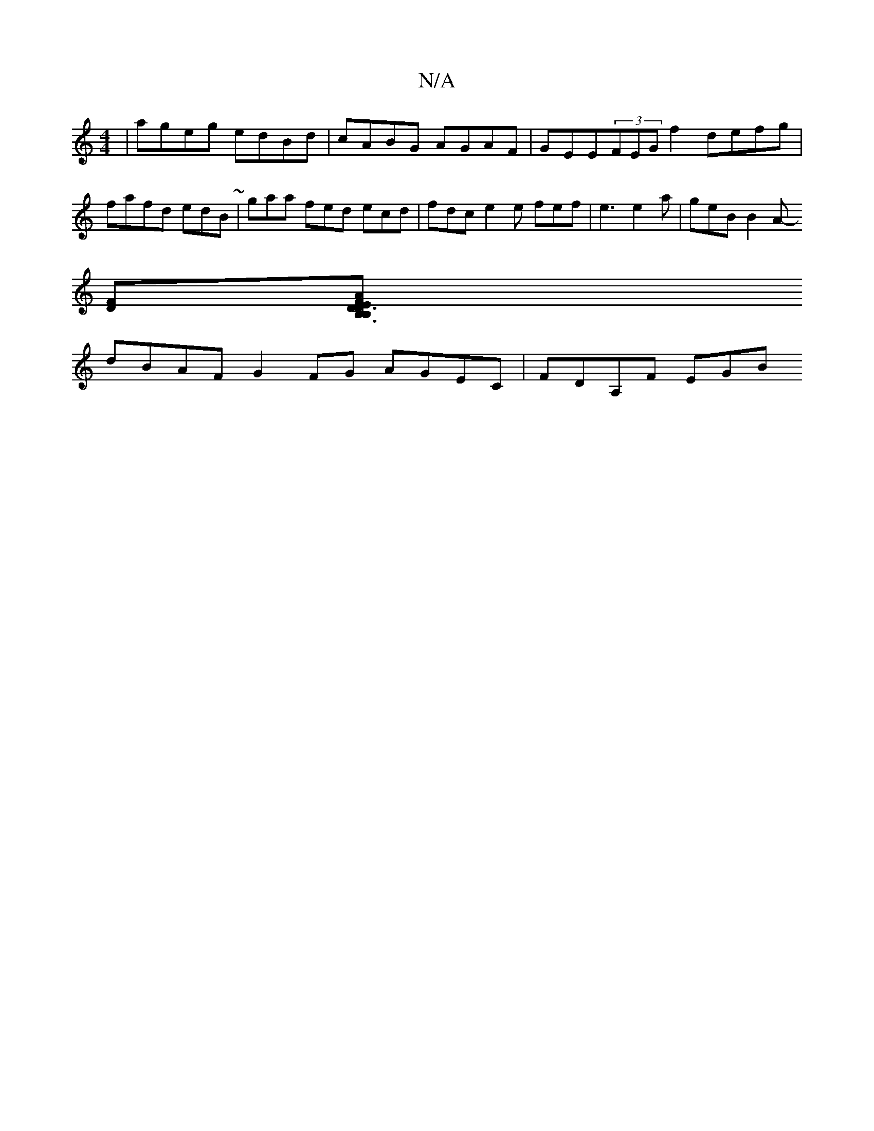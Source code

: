 X:1
T:N/A
M:4/4
R:N/A
K:Cmajor
 | ageg edBd | cABG AGAF|GEE(3FEG f2 defg|fafd edB~|gaa fed ecd | fdc e2e fef |e3 e2a | geB B2A-
[DF][B,3B,2D3E|AFDE G2Be|fdBd fefe|a2ge fddB|ABfg aefe|a2fd d2df | e2ge ecBc |
dBAF G2FG AGEC|FDA,F EGB
